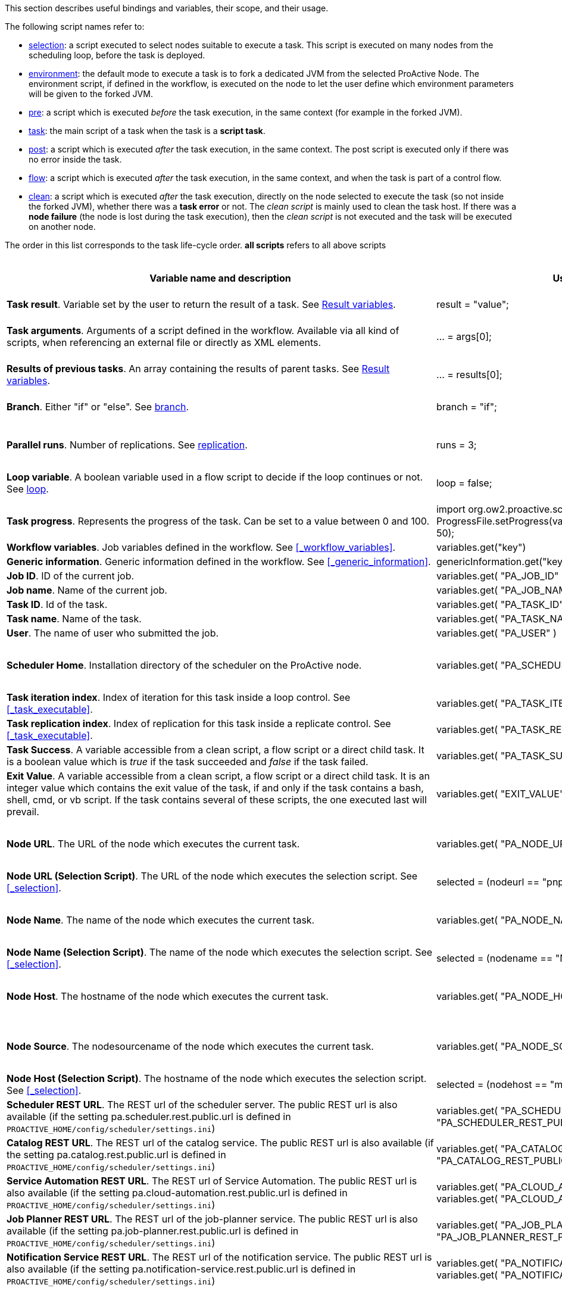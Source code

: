 This section describes useful bindings and variables, their scope, and their usage.

The following script names refer to:

* <<_selection,selection>>: a script executed to select nodes suitable to execute a task. This script is executed on many nodes from the scheduling loop, before the task is deployed.
* <<_fork_environment, environment>>: the default mode to execute a task is to fork a dedicated JVM from the selected ProActive Node. The environment script, if defined in the workflow, is executed on the node to
 let the user define which environment parameters will be given to the forked JVM.
* <<_pre_post_clean, pre>>: a script which is executed _before_ the task execution, in the same context (for example in the forked JVM).
* <<_script_tasks,task>>: the main script of a task when the task is a *script task*.
* <<_pre_post_clean, post>>: a script which is executed _after_ the task execution, in the same context. The post script is executed only if there was no error inside the task.
* <<_control_flow_scripts,flow>>: a script which is executed _after_ the task execution, in the same context, and when the task is part of a control flow.
* <<_pre_post_clean, clean>>: a script which is executed _after_ the task execution, directly on the node selected to execute the task (so not inside the forked JVM), whether there was a *task error* or not. The _clean script_ is mainly used to clean the task host. If there was a *node failure* (the node is lost during the task execution), then the _clean script_ is not executed and the task will be executed on another node.

The order in this list corresponds to the task life-cycle order.
*all scripts* refers to all above scripts

[cols="1,1,1,1,1,1", options="header"]

|===

| Variable name and description
| Use from a script
| Use from a native task
| Use from the workflow
| Available in
| Not Available in

| *Task result*. Variable set by the user to return the result of a task. See <<_task_result,Result variables>>.
| result = "value";
| The result will be the exit code.
| -
| <<_script_tasks,task>>
| -

| *Task arguments*. Arguments of a script defined in the workflow. Available via all kind of scripts, when referencing an external file or directly as XML elements.
| ... = args[0];
| Passed to native executable. Can also be used with $args_0
| -
| all scripts, as external file, or XML element
| -

| *Results of previous tasks*. An array containing the results of parent tasks. See <<_task_result,Result variables>>.
| ... = results[0];
| $results_0
| -
| <<_script_tasks,task>>
| -

| *Branch*. Either "if" or "else". See <<_branch, branch>>.
| branch = "if";
| -
| -
| <<_control_flow_scripts,flow>> (if)
| bash, cmd, perl, php, vbscript

| *Parallel runs*. Number of replications. See <<_replicate, replication>>.
| runs = 3;
| -
| -
| <<_control_flow_scripts,flow>> (replicate)
| bash, cmd, perl, php, vbscript

| *Loop variable*. A boolean variable used in a flow script to decide if the loop continues or not. See <<_control_flow_scripts, loop>>.
| loop = false;
| -
| -
| <<_control_flow_scripts,flow>> (replicate) (loop)
| bash, cmd, perl, php, vbscript

| *Task progress*. Represents the progress of the task. Can be set to a value between 0 and 100.
| import org.ow2.proactive.scripting.helper.progress.ProgressFile;
ProgressFile.setProgress(variables.get("PA_TASK_PROGRESS_FILE"), 50);
| echo "50" > $variables_PA_TASK_PROGRESS_FILE
| -
| <<_script_tasks,task>>
| -

| *Workflow variables*. Job variables defined in the workflow. See <<_workflow_variables>>.
| variables.get("key")
| $variables_key
| ${key}
| all scripts
| -

| *Generic information*. Generic information defined in the workflow. See <<_generic_information>>.
| genericInformation.get("key")
| $genericInformation_key
| -
| all scripts
| -

| *Job ID*. ID of the current job.
| variables.get( "PA_JOB_ID" )
| $variables_PA_JOB_ID
| ${PA_JOB_ID}
| all scripts
| -

| *Job name*. Name of the current job.
| variables.get( "PA_JOB_NAME" )
| $variables_PA_JOB_NAME
| ${PA_JOB_NAME}
| all scripts
| -

| *Task ID*. Id of the task.
| variables.get( "PA_TASK_ID" )
| $variables_PA_TASK_ID
| ${PA_TASK_ID}
| all scripts
| -

| *Task name*. Name of the task.
| variables.get( "PA_TASK_NAME" )
| $variables_PA_TASK_NAME
| ${PA_TASK_NAME}
| all scripts
| -

| *User*. The name of user who submitted the job.
| variables.get( "PA_USER" )
| $variables_PA_USER
| ${PA_USER}
| all scripts
| -

| *Scheduler Home*. Installation directory of the scheduler on the ProActive node.
| variables.get( "PA_SCHEDULER_HOME" )
| $variables_PA_SCHEDULER_HOME
| -
| <<_fork_environment, environment>>, <<_pre_post_clean, pre>>, <<_script_tasks, task>>, <<_pre_post_clean, post>>, <<_control_flow_scripts,flow>>, <<_pre_post_clean, clean>>
| -

| *Task iteration index*. Index of iteration for this task inside a loop control. See <<_task_executable>>.
| variables.get( "PA_TASK_ITERATION" )
| $variables_PA_TASK_ITERATION
| ${PA_TASK_ITERATION}
| all scripts
| -

| *Task replication index*. Index of replication for this task inside a replicate control. See <<_task_executable>>.
| variables.get( "PA_TASK_REPLICATION" )
| $variables_PA_TASK_REPLICATION
| ${PA_TASK_REPLICATION}
| all scripts
| -

| *Task Success*. A variable accessible from a clean script, a flow script or a direct child task. It is a boolean value which is _true_ if the task succeeded and _false_ if the task failed.
| variables.get( "PA_TASK_SUCCESS" )
| $variables_PA_TASK_SUCCESS
| -
| <<_pre_post_clean, clean>>, <<_control_flow_scripts,flow>>
| -

| *Exit Value*. A variable accessible from a clean script, a flow script or a direct child task. It is an integer value which contains the exit value of the task, if and only if the task contains a bash, shell, cmd, or vb script. If the task contains several of these scripts, the one executed last will prevail.
| variables.get( "EXIT_VALUE" )
| $variables_EXIT_VALUE
| -
| <<_pre_post_clean, clean>>, <<_control_flow_scripts,flow>>
| -

| *Node URL*. The URL of the node which executes the current task.
| variables.get( "PA_NODE_URL" )
| $variables_PA_NODE_URL
| ${PA_NODE_URL}
| <<_fork_environment, environment>>, <<_pre_post_clean, pre>>, <<_script_tasks, task>>, <<_pre_post_clean, post>>, <<_control_flow_scripts,flow>>, <<_pre_post_clean, clean>>
| -

| *Node URL (Selection Script)*. The URL of the node which executes the selection script. See <<_selection>>.
| selected = (nodeurl == "pnp://mymachine:14200/Node1")
| -
| -
| <<_selection, selection>>
| -

| *Node Name*. The name of the node which executes the current task.
| variables.get( "PA_NODE_NAME" )
| $variables_PA_NODE_NAME
| ${PA_NODE_NAME}
| <<_fork_environment, environment>>, <<_pre_post_clean, pre>>, <<_script_tasks, task>>, <<_pre_post_clean, post>>, <<_control_flow_scripts,flow>>, <<_pre_post_clean, clean>>
| -

| *Node Name (Selection Script)*. The name of the node which executes the selection script. See <<_selection>>.
| selected = (nodename == "Node1")
| -
| -
| <<_selection, selection>>
| -

| *Node Host*. The hostname of the node which executes the current task.
| variables.get( "PA_NODE_HOST" )
| $variables_PA_NODE_HOST
| ${PA_NODE_HOST}
| <<_fork_environment, environment>>, <<_pre_post_clean, pre>>, <<_script_tasks, task>>, <<_pre_post_clean, post>>, <<_control_flow_scripts,flow>>, <<_pre_post_clean, clean>>
| -

| *Node Source*. The nodesourcename of the node which executes the current task.
| variables.get( "PA_NODE_SOURCE" )
| $variables_PA_NODE_SOURCE
| ${PA_NODE_SOURCE}
| <<_fork_environment, environment>>, <<_pre_post_clean, pre>>, <<_script_tasks, task>>, <<_pre_post_clean, post>>, <<_control_flow_scripts,flow>>, <<_pre_post_clean, clean>>
| -

| *Node Host (Selection Script)*. The hostname of the node which executes the selection script. See <<_selection>>.
| selected = (nodehost == "mymachine")
| -
| -
| <<_selection, selection>>
| -

| *Scheduler REST URL*. The REST url of the scheduler server. The public REST url is also available (if the setting pa.scheduler.rest.public.url is defined in `PROACTIVE_HOME/config/scheduler/settings.ini`)
| variables.get( "PA_SCHEDULER_REST_URL" ) or variables.get( "PA_SCHEDULER_REST_PUBLIC_URL" )
| $variables_PA_SCHEDULER_REST_URL or $variables_PA_SCHEDULER_REST_PUBLIC_URL
| ${PA_SCHEDULER_REST_URL} or ${PA_SCHEDULER_REST_PUBLIC_URL}
| all scripts
| -

| *Catalog REST URL*. The REST url of the catalog service. The public REST url is also available (if the setting pa.catalog.rest.public.url is defined in `PROACTIVE_HOME/config/scheduler/settings.ini`)
| variables.get( "PA_CATALOG_REST_URL" ) or variables.get( "PA_CATALOG_REST_PUBLIC_URL" )
| $variables_PA_CATALOG_REST_URL or $variables_PA_CATALOG_REST_PUBLIC_URL
| ${PA_CATALOG_REST_URL} or ${PA_CATALOG_REST_PUBLIC_URL}
| all scripts
| -

| *Service Automation REST URL*. The REST url of Service Automation. The public REST url is also available (if the setting pa.cloud-automation.rest.public.url is defined in `PROACTIVE_HOME/config/scheduler/settings.ini`)
| variables.get( "PA_CLOUD_AUTOMATION_REST_URL" ) or variables.get( "PA_CLOUD_AUTOMATION_REST_PUBLIC_URL" )
| $variables_PA_CLOUD_AUTOMATION_REST_URL or $variables_PA_CLOUD_AUTOMATION_REST_PUBLIC_URL
| ${PA_CLOUD_AUTOMATION_REST_URL} or ${PA_CLOUD_AUTOMATION_REST_PUBLIC_URL}
| all scripts
| -

| *Job Planner REST URL*. The REST url of the job-planner service. The public REST url is also available (if the setting pa.job-planner.rest.public.url is defined in `PROACTIVE_HOME/config/scheduler/settings.ini`)
| variables.get( "PA_JOB_PLANNER_REST_URL" ) or variables.get( "PA_JOB_PLANNER_REST_PUBLIC_URL" )
| $variables_PA_JOB_PLANNER_REST_URL or $variables_PA_JOB_PLANNER_REST_PUBLIC_URL
| ${PA_JOB_PLANNER_REST_URL} or ${PA_JOB_PLANNER_REST_PUBLIC_URL}
| all scripts
| -

| *Notification Service REST URL*. The REST url of the notification service. The public REST url is also available (if the setting pa.notification-service.rest.public.url is defined in `PROACTIVE_HOME/config/scheduler/settings.ini`)
| variables.get( "PA_NOTIFICATION_SERVICE_REST_URL" ) or variables.get( "PA_NOTIFICATION_SERVICE_REST_PUBLIC_URL" )
| $variables_PA_NOTIFICATION_SERVICE_REST_URL or $variables_PA_NOTIFICATION_SERVICE_REST_PUBLIC_URL
| ${PA_NOTIFICATION_SERVICE_REST_URL} or ${PA_NOTIFICATION_SERVICE_REST_PUBLIC_URL}
| all scripts
| -

| *Third party credentials*. Credentials stored on the server for this user account. See <<_managing_third_party_credentials>>
| credentials.get( "pw" )
| $credentials_pw
| $credentials_pw (only in the task arguments)
| <<_fork_environment, environment>>, <<_pre_post_clean, pre>>, <<_script_tasks, task>>, <<_pre_post_clean, post>>, <<_pre_post_clean, clean>>, <<_control_flow_scripts,flow>>
| -

| *SSH private key*. Private SSH Key used at login. See <<_run_as_me>>.
| credentials.get( "SSH_PRIVATE_KEY" )
| $credentials_SSH_PRIVATE_KEY
| -
| <<_fork_environment, environment>>, <<_pre_post_clean, pre>>, <<_script_tasks, task>>, <<_pre_post_clean, post>>, <<_pre_post_clean, clean>>, <<_control_flow_scripts,flow>>
| -

| *Number of nodes*. Number of nodes used by this task. See <<_mpi_application>>.
| nodesurl.size()
| $variables_PA_NODESNUMBER
| -
| <<_fork_environment, environment>>, <<_pre_post_clean, pre>>, <<_script_tasks, task>>, <<_pre_post_clean, post>>, <<_control_flow_scripts,flow>>
| -

| *Url of nodes*. List of URL of nodes. See <<_mpi_application>>.
| nodesurl.get(0)
| $variables_PA_NODESFILE
| -
| <<_fork_environment, environment>>, <<_pre_post_clean, pre>>, <<_script_tasks, task>>, <<_pre_post_clean, post>>, <<_control_flow_scripts,flow>>
| -

| *User space*. Location of the user space. See <<_data_spaces>>.
| println userspace
| $userspace
| $userspace (only in tasks arguments)
| <<_fork_environment, environment>>, <<_pre_post_clean, pre>>, <<_script_tasks, task>>, <<_pre_post_clean, post>>, <<_control_flow_scripts,flow>>
| -

| *Global space*. Location of the global space. See <<_data_spaces>>.
| println globalspace
| $globalspace
| $globalspace (only in tasks arguments)
| <<_fork_environment, environment>>, <<_pre_post_clean, pre>>, <<_script_tasks, task>>, <<_pre_post_clean, post>>, <<_control_flow_scripts,flow>>
| -

| *Input space*. Location of the input space. See <<_data_spaces>>.
| println inputspace
| $inputspace
| -
| <<_fork_environment, environment>>, <<_pre_post_clean, pre>>, <<_script_tasks, task>>, <<_pre_post_clean, post>>, <<_control_flow_scripts,flow>>
| -

| *Local space*. Location of the local space. See <<_data_spaces>>.
| println localspace
| $localspace
| $localspace (only in tasks arguments)
| <<_fork_environment, environment>>, <<_pre_post_clean, pre>>, <<_script_tasks, task>>, <<_pre_post_clean, post>>, <<_control_flow_scripts,flow>>
| -

| *Cache space*. Location of the cache space. See <<_data_spaces>>.
| println cachespace
| $cachespace
| $cachespace (only in tasks arguments)
| <<_fork_environment, environment>>, <<_pre_post_clean, pre>>, <<_script_tasks, task>>, <<_pre_post_clean, post>>, <<_control_flow_scripts,flow>>
| -

| *Output space*. Location of the output space. See <<_data_spaces>>.
| println outputspace
| $outputspace
| -
| <<_fork_environment, environment>>, <<_pre_post_clean, pre>>, <<_script_tasks, task>>, <<_pre_post_clean, post>>, <<_control_flow_scripts,flow>>
| -

| *Selection*. Variable which must be set to select the node. See <<_selection>>.
| selected = true
| -
| -
| <<_selection, selection>>
| bash, cmd, perl, php, vbscript

| *Fork Environment*. Fork Environment variable is a link:../javadoc/org/ow2/proactive/scheduler/common/task/ForkEnvironment.html[ForkEnvironment java object] allowing a script to set various initialization parameters of the forked JVM. See <<_fork_environment, Fork Environment>>
| forkEnvironment.setJavaHome( "/usr/java/default" )
| -
| -
| <<_fork_environment, environment>>
| bash, cmd, perl, php, R, powershell, vbscript

| *Scheduler API*. Scheduler API variable is a link:../javadoc/org/ow2/proactive/scheduler/task/client/SchedulerNodeClient.html[SchedulerNodeClient java object] which can connect to the ProActive Scheduler frontend and interact directly with its <<_task_apis,API>>.
| schedulerapi.connect()
| -
| -
| <<_fork_environment, environment>>, <<_pre_post_clean, pre>>, <<_script_tasks, task>>, <<_pre_post_clean, post>>, <<_pre_post_clean, clean>>, <<_control_flow_scripts,flow>>
| bash, cmd, perl, php, R, powershell, vbscript

| *Resource Manager API*. Resource Manager API variable which can connect to the ProActive RM frontend and interact directly with its <<_task_apis,API>>.
| rmapi.connect()
| -
| -
| <<_fork_environment, environment>>, <<_pre_post_clean, pre>>, <<_script_tasks, task>>, <<_pre_post_clean, post>>, <<_pre_post_clean, clean>>, <<_control_flow_scripts,flow>>
| bash, cmd, perl, php, R, powershell, vbscript

| *UserSpace API*. UserSpace API variable is a link:../javadoc/org/ow2/proactive/scheduler/task/client/DataSpaceNodeClient.html[DataSpaceNodeClient java object] which can connect to the <<_global_and_user_spaces,User Space>> and interact directly with its <<_dataspace_apis,API>>.
| userspaceapi.connect()
| -
| -
| <<_fork_environment, environment>>, <<_pre_post_clean, pre>>, <<_script_tasks, task>>, <<_pre_post_clean, post>>, <<_pre_post_clean, clean>>, <<_control_flow_scripts,flow>>
| bash, cmd, perl, php, R, powershell, vbscript

| *GlobalSpace API*. GlobalSpace API variable is a link:../javadoc/org/ow2/proactive/scheduler/task/client/DataSpaceNodeClient.html[DataSpaceNodeClient java object] which can connect to the <<_global_and_user_spaces,Global Space>> and interact directly with its <<_dataspace_apis,API>>.
| globalspaceapi.connect()
| -
| -
| <<_fork_environment, environment>>, <<_pre_post_clean, pre>>, <<_script_tasks, task>>, <<_pre_post_clean, post>>, <<_pre_post_clean, clean>>, <<_control_flow_scripts,flow>>
| bash, cmd, perl, php, R, powershell, vbscript

| *Synchronization API*. Synchronization API variable is a ../javadoc/org/ow2/proactive/scheduler/synchronization/Synchronization.html[Synchronization java object] which can connect to the Synchronization Service and interact directly with its <<_task_synchronization_api,API>>.
| synchronizationapi.createChannel("channel1", false)
| -
| -
| all scripts
| bash, cmd, perl, php, R, powershell, vbscript

| *Signal API*. Signal API variable is a ../javadoc/org/ow2/proactive/scheduler/signal/SignalApi.html[SignalApi java object] that allows to manage job signals using its underlying <<_task_signal_api,API>>.
| signalapi.sendSignal("stop")
| -
| -
| all scripts
| bash, cmd, perl, php, R, powershell, vbscript

|===

==== Variables maps

The syntax for accessing maps (like *variables*, *credentials* or *genericInformation*) is language dependent.

For Groovy:
[source, groovy]
----
print variables.get("key")
----

For Python/Jython:
[source, python]
----
print variables["key"]
----

For Ruby:
[source, ruby]
----
puts $variables["key"]
----

For R:
[source, R]
----
print(variables[["key"]])
----

For Bash (using environment variables):
[source, bash]
----
echo $variables_key
----

For Cmd (using environment variables):
[source, dos]
----
echo %variables_key%
----

For VBScript (using process environment variables):
[source, vbscript]
----
Set wshShell = CreateObject( "WScript.Shell" )
Set wshProcessEnv = wshShell.Environment( "PROCESS" )
Wscript.Echo "Hello World from Job " & wshProcessEnv( "variables_key" )
----

For PowerShell:
[source, PowerShell]
----
Write-Output $variables.Get_Item('key')
----

For PHP:
[source, php]
----
<?php
    echo "<p>Value of variable: ".getenv("variables_key")."</b></p>";
?>
----

==== Script results

The last statement of a script corresponds to the script result.
The result can also be explicitly set with a manual affectation to a *result* variable.

Different kind of scripts (<<_selection, selection>>, <<_control_flow_scripts,flow>>, etc) will need to affect different kind of variable as results
(for example *selected*, *branch*, *runs*, etc).

Example for Groovy <<_selection, selection>> scripts:
[source, groovy]
----
selected = java.net.InetAddress.getLocalHost().getHostName() == "mymachine"
----

It is important to note that the result of a script will be converted to Java, and that some internal language types are not automatically convertible.
If the task displays an error due to the result conversion, several approaches can be used:

 . the script can manually convert the internal type to a more primitive type.
 . the result can instead be stored in a file and transferred as an output file.

Results of parent tasks are stored in the *results* variable. Like the variables map, accessing this *results* variable is language-dependant.

For ruby, python, jython or groovy script languages, the parent tasks results (*results* variable) contains a list of link:../javadoc/org/ow2/proactive/scheduler/common/task/TaskResult.html[TaskResult java object].
In order to access the result real value, the value() method of this object must be called:

Example for Python/Jython:
[source, python]
----
print results[0].value()
----

Other languages such as R or PowerShell can access the results directly

Example for R:
[source, R]
----
print(results[[0]])
----

More information about various script engines particularities and syntax is available in the <<../user/ProActiveUserGuide.adoc#_script_languages,Script Languages>> chapter.





